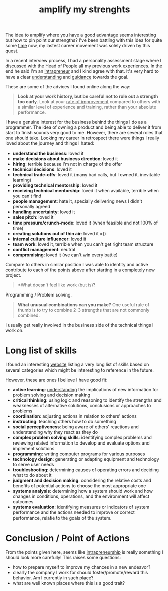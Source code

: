 :PROPERTIES:
:ID:       24e3753d-0209-4988-9a2a-9e59eace502f
:END:
#+TITLE: amplify my strenghts
#+hugo_lastmod: Time-stamp: <2022-05-09 08:43:49 wferreir>

The idea to amplify where you have a good advantage seems interesting but how to
pin point our strengths? I've been battling with this idea for quite some [[id:4417146c-f45e-4181-b346-1e2f3b786f88][time]]
now, my lastest career movement was solely driven by this quest.

In a recent interview process, I had a personality assessment stage where I
discussed with the Head of People all my previous work experiences. In the end
he said I'm an [[id:40bb4e06-4662-40a0-b8f8-e9d36242127a][intrapreneur]] and I kind agree with that. It's very hard to have a
clear [[id:431e95d0-c1eb-4c5a-a64f-65bb344619b0][understanding]] and [[id:79c8ed79-fc93-430a-8dfc-a9a840f6c2c5][guidance]] towards the goal.

These are some of the advices I found online along the way:

#+begin_quote
*Look at your work history, but be careful not to rule out a strength too
 early*. Look at your _rate of improvement_ compared to others with a similar
 level of experience and training, rather than your absolute performance.
#+end_quote

I have a genuine interest for the business behind the things I do as a
programmer. The idea of owning a product and being able to deliver it from start
to finish sounds very good to me. However, there are several roles that one
should take. Looking my career in retrospect there were things I really loved
about the journey and things I hated:

- *understand the business*: loved it
- *make decisions about business direction*: loved it
- *hiring*: terrible because I'm not in charge of the offer
- *technical decisions*: loved it
- *technical trade-offs*: loved it (many bad calls, but I owned it. inevitable learning)
- *providing technical mentorship*: loved it
- *receiving technical mentorship*: loved it when available, terrible when you can't find
- *people management*: hate it, specially delivering news I didn't personally agreed
- *handling uncertainty*: loved it
- *sales pitch*: loved it
- *time pressure/crunch-mode*: loved it (when feasible and not 100% of time)
- *creating solutions out of thin air*: loved it =))
- *internal culture influencer*: loved it
- *team work*: loved it, terrible when you can't get right team structure
- *conflict management*: neutral
- *compromising*: loved it (we can't win every battle)

Compare to others in similar position I was able to identity and active
contribute to each of the points above after starting in a completely new
project.

#+begin_quote
*What doesn't feel like work (but is)?
#+end_quote

Programming / Problem solving.

#+begin_quote
*What unusual combinations can you make?* One useful rule of thumb is to try to combine 2-3 strengths that are not commonly combined.
#+end_quote

I usually get really involved in the business side of the technical things I
work on.

* Long list of skills

I found an interesting [[https://80000hours.org/articles/personal-strengths/][website]] listing a very long list of skills based on
several categories which might be interesting to reference in the future.

However, these are ones I believe I have good fit:

- *active learning*: [[id:431e95d0-c1eb-4c5a-a64f-65bb344619b0][understanding]] the implications of new information for problem solving and decision making
- *critical thinking*: using logic and reasoning to identify the strengths and weaknesses of alternative solutions, conclusions or approaches to problems
- *coordination*: adjusting actions in relation to others' actions
- *instructing*: teaching others how to do something
- *social perceptiveness*: being aware of others' reactions and understanding why they react as they do
- *complex problem solving skills*: identifying complex problems and reviewing related information to develop and evaluate options and implement solutions
- *programming*: writing computer programs for various purposes
- *technology design*: generating or adapting equipment and technology to serve user needs
- *troubleshooting*: determining causes of operating errors and deciding what to do about it
- *judgment and decision making*: considering the relative costs and benefits of potential actions to choose the most appropriate one
- *systems analysis*: determining how a system should work and how changes in conditions, operations, and the environment will affect outcomes
- *systems evaluation*: identifying measures or indicators of system performance and the actions needed to improve or correct performance, relatie to the goals of the system.



* Conclusion / Point of Actions

 From the points given here, seems like [[id:40bb4e06-4662-40a0-b8f8-e9d36242127a][intrapreneurship]] is really something I
 should look more carefully! This raises some questions:

 - how to prepare myself to improve my chances in a new endeavor?
 - clearly the company I work for should foster/promote/reward this behavior. Am I currently in such place?
 - what are well known places where this is a good trait?

